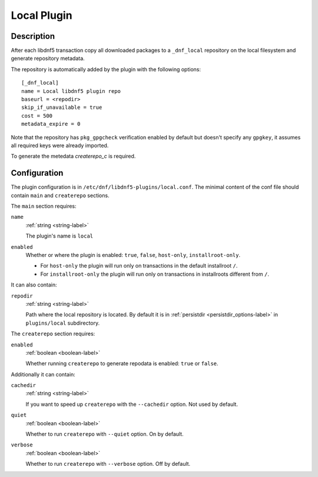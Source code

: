 ..
    Copyright Contributors to the DNF5 project
    SPDX-License-Identifier: LGPL-2.1-or-later

.. _local_plugin_ref-label:

############
Local Plugin
############

Description
===========

After each libdnf5 transaction copy all downloaded packages to a ``_dnf_local`` repository on the local filesystem and generate repository metadata.

The repository is automatically added by the plugin with the following options::

    [_dnf_local]
    name = Local libdnf5 plugin repo
    baseurl = <repodir>
    skip_if_unavailable = true
    cost = 500
    metadata_expire = 0

Note that the repository has ``pkg_gpgcheck`` verification enabled by default but doesn't specify any ``gpgkey``, it assumes all required keys were already imported.

To generate the metedata `createrepo_c` is required.

Configuration
=============

The plugin configuration is in ``/etc/dnf/libdnf5-plugins/local.conf``.
The minimal content of the conf file should contain ``main`` and ``createrepo`` sections.

The ``main`` section requires:

``name``
    :ref:`string <string-label>`

    The plugin's name is ``local``

``enabled``
    Whether or where the plugin is enabled: ``true``, ``false``, ``host-only``, ``installroot-only``.

    * For ``host-only`` the plugin will run only on transactions in the default installroot ``/``.
    * For ``installroot-only`` the plugin will run only on transactions in installroots different from ``/``.

It can also contain:

``repodir``
    :ref:`string <string-label>`

    Path where the local repository is located.
    By default it is in :ref:`persistdir <persistdir_options-label>` in ``plugins/local`` subdirectory.


The ``createrepo`` section requires:

``enabled``
    :ref:`boolean <boolean-label>`

    Whether running ``createrepo`` to generate repodata is enabled: ``true`` or ``false``.

Additionally it can contain:

``cachedir``
    :ref:`string <string-label>`

    If you want to speed up ``createrepo`` with the ``--cachedir`` option.
    Not used by default.

``quiet``
    :ref:`boolean <boolean-label>`

    Whether to run ``createrepo`` with ``--quiet`` option. On by default.

``verbose``
    :ref:`boolean <boolean-label>`

    Whether to run ``createrepo`` with ``--verbose`` option. Off by default.
